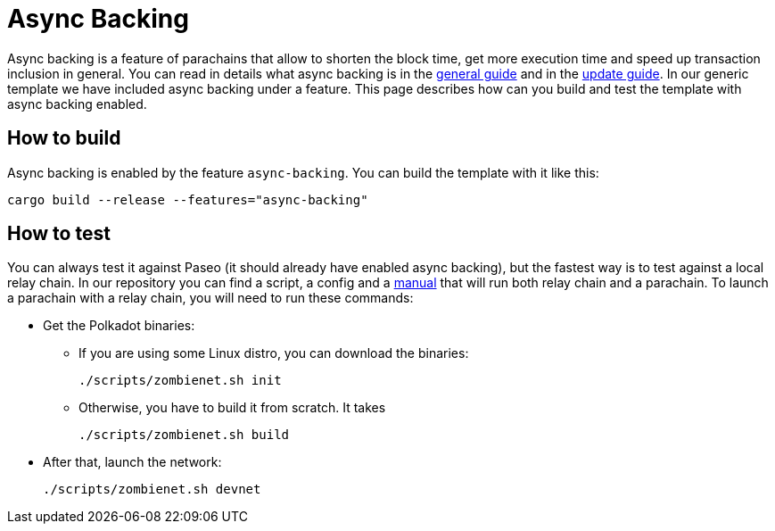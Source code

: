 :source-highlighter: highlight.js
:highlightjs-languages: rust
:github-icon: pass:[<svg class="icon"><use href="#github-icon"/></svg>]

= Async Backing

Async backing is a feature of parachains that allow to shorten the block time, get more execution time and speed up transaction inclusion in general. You can read in details what async backing is in the link:https://wiki.polkadot.network/docs/learn-async-backing#candidate-receipt[general guide] and in the link:https://wiki.polkadot.network/docs/maintain-guides-async-backing[update guide]. In our generic template we have included async backing under a feature. This page describes how can you build and test the template with async backing enabled.

== How to build

Async backing is enabled by the feature `async-backing`. You can build the template with it like this:

```bash
cargo build --release --features="async-backing"
```

== How to test

You can always test it against Paseo (it should already have enabled async backing), but the fastest way is to test against a local relay chain. In our repository you can find a script, a config and a link:https://github.com/OpenZeppelin/polkadot-runtime-templates/tree/main/generic-template/zombienet-config[manual] that will run both relay chain and a parachain. To launch a parachain with a relay chain, you will need to run these commands:

* Get the Polkadot binaries:
** If you are using some Linux distro, you can download the binaries:
+
```
./scripts/zombienet.sh init
```
** Otherwise, you have to build it from scratch. It takes
+
```
./scripts/zombienet.sh build
```
* After that, launch the network:
+
```
./scripts/zombienet.sh devnet
```
